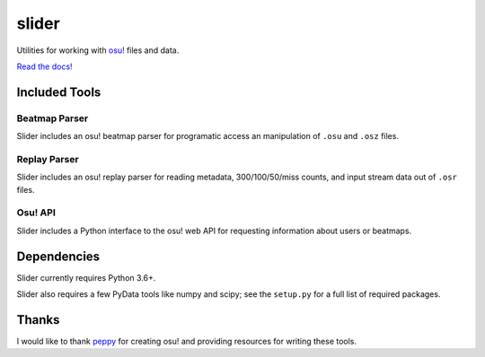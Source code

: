 slider
======

Utilities for working with `osu! <https://osu.ppy.sh/>`_ files and data.

`Read the docs! <https://llllllllll.github.io/slider>`_

Included Tools
--------------

Beatmap Parser
~~~~~~~~~~~~~~

Slider includes an osu! beatmap parser for programatic access an manipulation of
``.osu`` and ``.osz`` files.

Replay Parser
~~~~~~~~~~~~~

Slider includes an osu! replay parser for reading metadata, 300/100/50/miss
counts, and input stream data out of ``.osr`` files.

Osu! API
~~~~~~~~

Slider includes a Python interface to the osu! web API for requesting
information about users or beatmaps.

Dependencies
------------

Slider currently requires Python 3.6+.

Slider also requires a few PyData tools like numpy and scipy; see the
``setup.py`` for a full list of required packages.

Thanks
------

I would like to thank `peppy <https://github.com/peppy>`_ for creating osu! and
providing resources for writing these tools.

